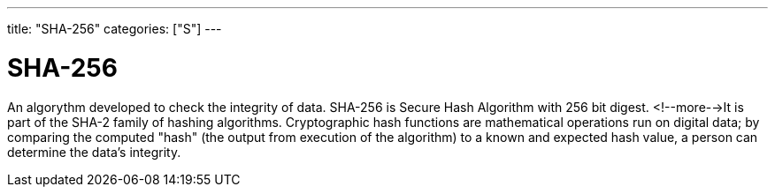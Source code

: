---
title: "SHA-256"
categories: ["S"]
---

= SHA-256

An algorythm developed to check the integrity of data. SHA-256 is Secure Hash Algorithm with 256 bit digest. <!--more-->It is part of the SHA-2 family of hashing algorithms. Cryptographic hash functions are mathematical operations run on digital data; by comparing the computed "hash" (the output from execution of the algorithm) to a known and expected hash value, a person can determine the data's integrity.

